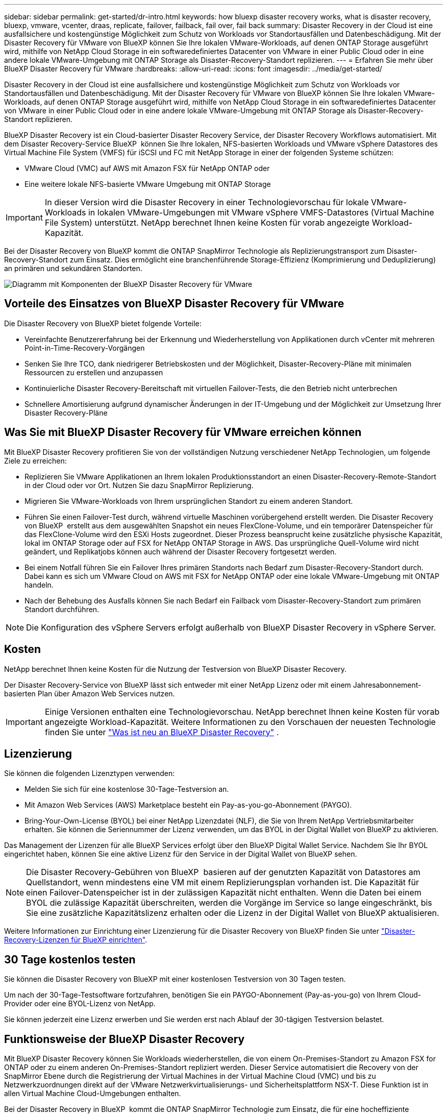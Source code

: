 ---
sidebar: sidebar 
permalink: get-started/dr-intro.html 
keywords: how bluexp disaster recovery works, what is disaster recovery, bluexp, vmware, vcenter, draas, replicate, failover, failback, fail over, fail back 
summary: Disaster Recovery in der Cloud ist eine ausfallsichere und kostengünstige Möglichkeit zum Schutz von Workloads vor Standortausfällen und Datenbeschädigung. Mit der Disaster Recovery für VMware von BlueXP können Sie Ihre lokalen VMware-Workloads, auf denen ONTAP Storage ausgeführt wird, mithilfe von NetApp Cloud Storage in ein softwaredefiniertes Datacenter von VMware in einer Public Cloud oder in eine andere lokale VMware-Umgebung mit ONTAP Storage als Disaster-Recovery-Standort replizieren. 
---
= Erfahren Sie mehr über BlueXP Disaster Recovery für VMware
:hardbreaks:
:allow-uri-read: 
:icons: font
:imagesdir: ../media/get-started/


[role="lead"]
Disaster Recovery in der Cloud ist eine ausfallsichere und kostengünstige Möglichkeit zum Schutz von Workloads vor Standortausfällen und Datenbeschädigung. Mit der Disaster Recovery für VMware von BlueXP können Sie Ihre lokalen VMware-Workloads, auf denen ONTAP Storage ausgeführt wird, mithilfe von NetApp Cloud Storage in ein softwaredefiniertes Datacenter von VMware in einer Public Cloud oder in eine andere lokale VMware-Umgebung mit ONTAP Storage als Disaster-Recovery-Standort replizieren.

BlueXP Disaster Recovery ist ein Cloud-basierter Disaster Recovery Service, der Disaster Recovery Workflows automatisiert. Mit dem Disaster Recovery-Service BlueXP  können Sie Ihre lokalen, NFS-basierten Workloads und VMware vSphere Datastores des Virtual Machine File System (VMFS) für iSCSI und FC mit NetApp Storage in einer der folgenden Systeme schützen:

* VMware Cloud (VMC) auf AWS mit Amazon FSX für NetApp ONTAP oder
* Eine weitere lokale NFS-basierte VMware Umgebung mit ONTAP Storage



IMPORTANT: In dieser Version wird die Disaster Recovery in einer Technologievorschau für lokale VMware-Workloads in lokalen VMware-Umgebungen mit VMware vSphere VMFS-Datastores (Virtual Machine File System) unterstützt. NetApp berechnet Ihnen keine Kosten für vorab angezeigte Workload-Kapazität.

Bei der Disaster Recovery von BlueXP kommt die ONTAP SnapMirror Technologie als Replizierungstransport zum Disaster-Recovery-Standort zum Einsatz. Dies ermöglicht eine branchenführende Storage-Effizienz (Komprimierung und Deduplizierung) an primären und sekundären Standorten.

image:draas-onprem-to-cloud-onprem.png["Diagramm mit Komponenten der BlueXP Disaster Recovery für VMware"]



== Vorteile des Einsatzes von BlueXP Disaster Recovery für VMware

Die Disaster Recovery von BlueXP bietet folgende Vorteile:

* Vereinfachte Benutzererfahrung bei der Erkennung und Wiederherstellung von Applikationen durch vCenter mit mehreren Point-in-Time-Recovery-Vorgängen 
* Senken Sie Ihre TCO, dank niedrigerer Betriebskosten und der Möglichkeit, Disaster-Recovery-Pläne mit minimalen Ressourcen zu erstellen und anzupassen
* Kontinuierliche Disaster Recovery-Bereitschaft mit virtuellen Failover-Tests, die den Betrieb nicht unterbrechen
* Schnellere Amortisierung aufgrund dynamischer Änderungen in der IT-Umgebung und der Möglichkeit zur Umsetzung Ihrer Disaster Recovery-Pläne




== Was Sie mit BlueXP Disaster Recovery für VMware erreichen können

Mit BlueXP Disaster Recovery profitieren Sie von der vollständigen Nutzung verschiedener NetApp Technologien, um folgende Ziele zu erreichen:

* Replizieren Sie VMware Applikationen an Ihrem lokalen Produktionsstandort an einen Disaster-Recovery-Remote-Standort in der Cloud oder vor Ort. Nutzen Sie dazu SnapMirror Replizierung.
* Migrieren Sie VMware-Workloads von Ihrem ursprünglichen Standort zu einem anderen Standort.
* Führen Sie einen Failover-Test durch, während virtuelle Maschinen vorübergehend erstellt werden. Die Disaster Recovery von BlueXP  erstellt aus dem ausgewählten Snapshot ein neues FlexClone-Volume, und ein temporärer Datenspeicher für das FlexClone-Volume wird den ESXi Hosts zugeordnet. Dieser Prozess beansprucht keine zusätzliche physische Kapazität, lokal im ONTAP Storage oder auf FSX for NetApp ONTAP Storage in AWS. Das ursprüngliche Quell-Volume wird nicht geändert, und Replikatjobs können auch während der Disaster Recovery fortgesetzt werden.
* Bei einem Notfall führen Sie ein Failover Ihres primären Standorts nach Bedarf zum Disaster-Recovery-Standort durch. Dabei kann es sich um VMware Cloud on AWS mit FSX for NetApp ONTAP oder eine lokale VMware-Umgebung mit ONTAP handeln.
* Nach der Behebung des Ausfalls können Sie nach Bedarf ein Failback vom Disaster-Recovery-Standort zum primären Standort durchführen.



NOTE: Die Konfiguration des vSphere Servers erfolgt außerhalb von BlueXP Disaster Recovery in vSphere Server.



== Kosten

NetApp berechnet Ihnen keine Kosten für die Nutzung der Testversion von BlueXP Disaster Recovery.

Der Disaster Recovery-Service von BlueXP lässt sich entweder mit einer NetApp Lizenz oder mit einem Jahresabonnement-basierten Plan über Amazon Web Services nutzen.


IMPORTANT: Einige Versionen enthalten eine Technologievorschau. NetApp berechnet Ihnen keine Kosten für vorab angezeigte Workload-Kapazität. Weitere Informationen zu den Vorschauen der neuesten Technologie finden Sie unter link:../release-notes/dr-whats-new.html["Was ist neu an BlueXP Disaster Recovery"] .



== Lizenzierung

Sie können die folgenden Lizenztypen verwenden:

* Melden Sie sich für eine kostenlose 30-Tage-Testversion an.
* Mit Amazon Web Services (AWS) Marketplace besteht ein Pay-as-you-go-Abonnement (PAYGO).
* Bring-Your-Own-License (BYOL) bei einer NetApp Lizenzdatei (NLF), die Sie von Ihrem NetApp Vertriebsmitarbeiter erhalten. Sie können die Seriennummer der Lizenz verwenden, um das BYOL in der Digital Wallet von BlueXP zu aktivieren.


Das Management der Lizenzen für alle BlueXP Services erfolgt über den BlueXP Digital Wallet Service. Nachdem Sie Ihr BYOL eingerichtet haben, können Sie eine aktive Lizenz für den Service in der Digital Wallet von BlueXP sehen.


NOTE: Die Disaster Recovery-Gebühren von BlueXP  basieren auf der genutzten Kapazität von Datastores am Quellstandort, wenn mindestens eine VM mit einem Replizierungsplan vorhanden ist. Die Kapazität für einen Failover-Datenspeicher ist in der zulässigen Kapazität nicht enthalten. Wenn die Daten bei einem BYOL die zulässige Kapazität überschreiten, werden die Vorgänge im Service so lange eingeschränkt, bis Sie eine zusätzliche Kapazitätslizenz erhalten oder die Lizenz in der Digital Wallet von BlueXP aktualisieren.

Weitere Informationen zur Einrichtung einer Lizenzierung für die Disaster Recovery von BlueXP finden Sie unter link:../get-started/dr-licensing.html["Disaster-Recovery-Lizenzen für BlueXP einrichten"].



== 30 Tage kostenlos testen

Sie können die Disaster Recovery von BlueXP mit einer kostenlosen Testversion von 30 Tagen testen.

Um nach der 30-Tage-Testsoftware fortzufahren, benötigen Sie ein PAYGO-Abonnement (Pay-as-you-go) von Ihrem Cloud-Provider oder eine BYOL-Lizenz von NetApp.

Sie können jederzeit eine Lizenz erwerben und Sie werden erst nach Ablauf der 30-tägigen Testversion belastet.



== Funktionsweise der BlueXP Disaster Recovery

Mit BlueXP Disaster Recovery können Sie Workloads wiederherstellen, die von einem On-Premises-Standort zu Amazon FSX for ONTAP oder zu einem anderen On-Premises-Standort repliziert werden. Dieser Service automatisiert die Recovery von der SnapMirror Ebene durch die Registrierung der Virtual Machines in der Virtual Machine Cloud (VMC) und bis zu Netzwerkzuordnungen direkt auf der VMware Netzwerkvirtualisierungs- und Sicherheitsplattform NSX-T. Diese Funktion ist in allen Virtual Machine Cloud-Umgebungen enthalten.

Bei der Disaster Recovery in BlueXP  kommt die ONTAP SnapMirror Technologie zum Einsatz, die für eine hocheffiziente Replizierung sorgt und die ONTAP fortlaufend inkrementelle Snapshot-Effizienz erhält. Die SnapMirror Replizierung stellt sicher, dass applikationskonsistente Snapshot Kopien immer synchron sind und die Daten sofort nach einem Failover nutzbar sind.

image:dr-architecture-diagram-70-2.png["Diagramm mit der Architektur der BlueXP Disaster Recovery für VMware Service-Infrastruktur"]

Das folgende Diagramm zeigt die Architektur von lokalen zu lokalen Disaster-Recovery-Plänen.

image:dr-architecture-diagram-onprem-to-onprem3.png["Diagramm mit der Architektur der BlueXP Disaster Recovery für VMware Service-Infrastruktur"]

Bei einem Notfall unterstützt dieser Service Sie bei der Wiederherstellung von Virtual Machines in der anderen lokalen VMware Umgebung oder VMC, indem die SnapMirror Beziehungen aufgehoben und der Zielstandort aktiviert wird.

* Mit dem Service können Sie außerdem ein Failback der virtuellen Maschinen zum ursprünglichen Quellspeicherort durchführen.
* Sie können den Disaster Recovery Failover-Prozess testen, ohne die ursprünglichen Virtual Machines zu unterbrechen. Bei diesem Test werden Virtual Machines in einem isolierten Netzwerk durch die Erstellung eines FlexClone des Volume wiederhergestellt.
* Für den Failover- oder Test-Failover-Prozess können Sie den neuesten (Standard-) oder ausgewählten Snapshot auswählen, von dem Sie Ihre virtuelle Maschine wiederherstellen möchten.




== Bedingungen, die Ihnen bei der BlueXP  Disaster Recovery helfen könnten

Möglicherweise profitieren Sie von der Kenntnis einiger Begriffe im Zusammenhang mit Disaster Recovery.

* *Standort*: Ein logischer Container, der normalerweise mit einem physischen Rechenzentrum oder Cloud-Provider verknüpft ist.
* *Ressourcengruppe*: Ein logischer Container, mit dem Sie mehrere VMs als eine Einheit verwalten können.
* *Replizierungsplan*: Eine Reihe von Regeln, wie häufig Backups durchgeführt werden und wie Failover-Ereignisse gehandhabt werden. Pläne werden einer oder mehreren Ressourcengruppen zugewiesen.

